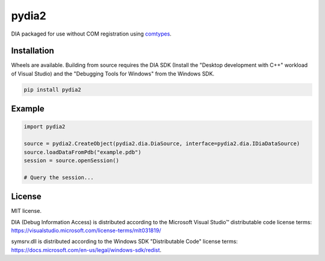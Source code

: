 pydia2
======
.. image:: https://img.shields.io/pypi/v/pydia2.svg
   :target: https://pypi.org/project/pydia2/
   :alt: PyPI

.. image:: https://github.com/segevfiner/pydia2/actions/workflows/docs.yml/badge.svg
   :target: https://segevfiner.github.io/pydia2/
   :alt: Docs

DIA packaged for use without COM registration using `comtypes <https://pypi.org/project/comtypes/>`_.

Installation
------------
Wheels are available. Building from source requires the DIA SDK (Install the "Desktop development
with C++" workload of Visual Studio) and the "Debugging Tools for Windows" from the Windows SDK.

.. code-block:: sh

    pip install pydia2

Example
-------
.. code-block:: python

    import pydia2

    source = pydia2.CreateObject(pydia2.dia.DiaSource, interface=pydia2.dia.IDiaDataSource)
    source.loadDataFromPdb("example.pdb")
    session = source.openSession()

    # Query the session...

License
-------
MIT license.

DIA (Debug Information Access) is distributed according to the Microsoft Visual Studio™ distributable
code license terms: https://visualstudio.microsoft.com/license-terms/mlt031819/

symsrv.dll is distributed according to the Windows SDK "Distributable Code" license terms:
https://docs.microsoft.com/en-us/legal/windows-sdk/redist.
